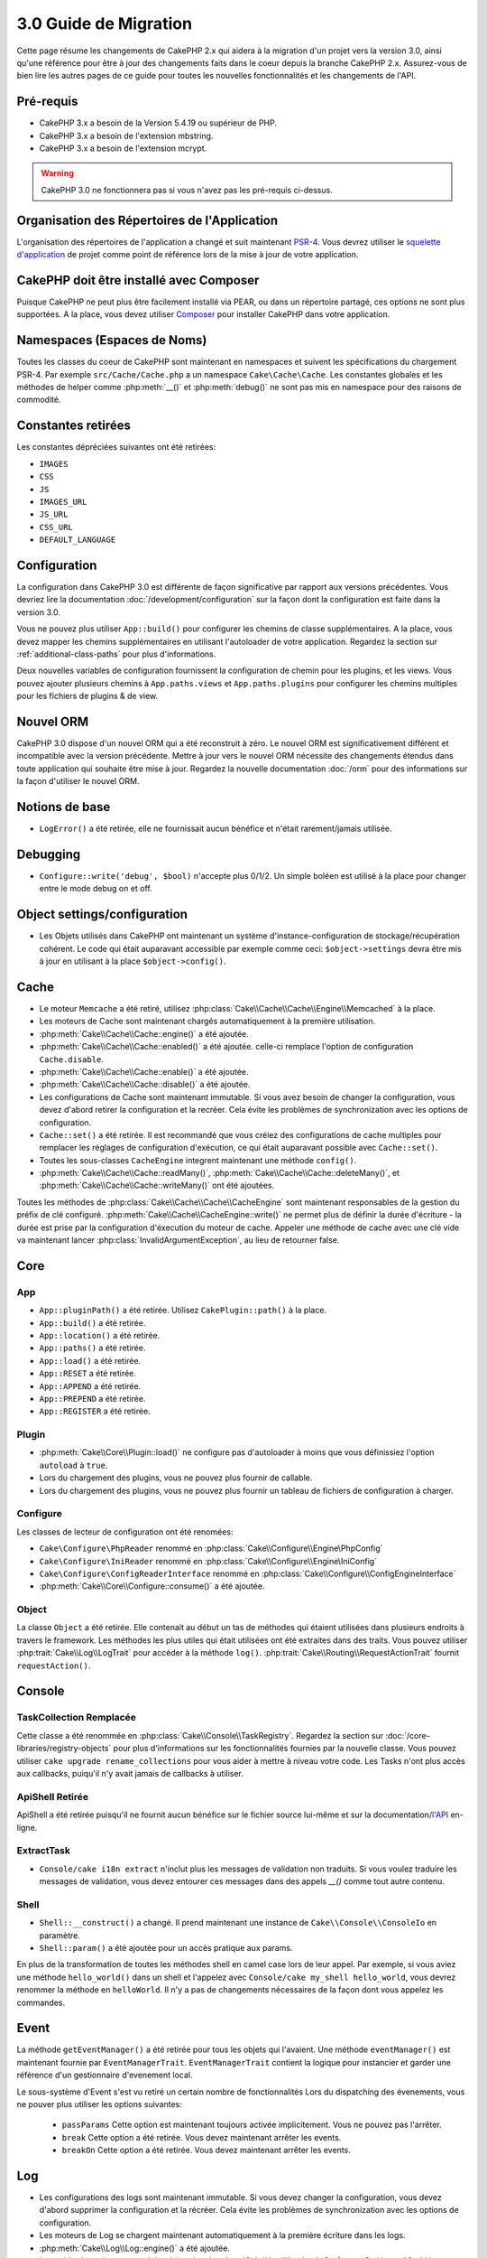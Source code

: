 3.0 Guide de Migration
######################

Cette page résume les changements de CakePHP 2.x qui aidera à la migration d'un
projet vers la version 3.0, ainsi qu'une référence pour être à jour des
changements faits dans le coeur depuis la branche CakePHP 2.x. Assurez-vous de
bien lire les autres pages de ce guide pour toutes les nouvelles
fonctionnalités et les changements de l'API.


Pré-requis
==========

- CakePHP 3.x a besoin de la Version 5.4.19 ou supérieur de PHP.
- CakePHP 3.x a besoin de l'extension mbstring.
- CakePHP 3.x a besoin de l'extension mcrypt.

.. warning::

    CakePHP 3.0 ne fonctionnera pas si vous n'avez pas les pré-requis ci-dessus.

Organisation des Répertoires de l'Application
=============================================

L'organisation des répertoires de l'application a changé et suit maintenant
`PSR-4 <http://www.php-fig.org/psr/psr-4/>`_. Vous devrez utiliser le
`squelette d'application <https://github.com/cakephp/app>`_ de projet comme
point de référence lors de la mise à jour de votre application.

CakePHP doit être installé avec Composer
========================================

Puisque CakePHP ne peut plus être facilement installé via PEAR, ou dans
un répertoire partagé, ces options ne sont plus supportées. A la place, vous
devez utiliser `Composer <http://getcomposer.org>`_ pour installer CakePHP dans
votre application.

Namespaces (Espaces de Noms)
============================

Toutes les classes du coeur de CakePHP sont maintenant en namespaces et
suivent les spécifications du chargement PSR-4. Par exemple
``src/Cache/Cache.php`` a un namespace ``Cake\Cache\Cache``. Les constantes
globales et les méthodes de helper comme :php:meth:`__()` et :php:meth:`debug()`
ne sont pas mis en namespace pour des raisons de commodité.

Constantes retirées
===================

Les constantes dépréciées suivantes ont été retirées:

* ``IMAGES``
* ``CSS``
* ``JS``
* ``IMAGES_URL``
* ``JS_URL``
* ``CSS_URL``
* ``DEFAULT_LANGUAGE``

Configuration
=============

La configuration dans CakePHP 3.0 est différente de façon significative par
rapport aux versions précédentes. Vous devriez lire la documentation
:doc:`/development/configuration` sur la façon dont la configuration est faite
dans la version 3.0.

Vous ne pouvez plus utiliser ``App::build()`` pour configurer les chemins de
classe supplémentaires. A la place, vous devez mapper les chemins
supplémentaires en utilisant l'autoloader de votre application. Regardez la
section sur :ref:`additional-class-paths` pour plus d'informations.

Deux nouvelles variables de configuration fournissent la configuration
de chemin pour les plugins, et les views. Vous pouvez ajouter plusieurs chemins
à ``App.paths.views`` et ``App.paths.plugins`` pour configurer les chemins
multiples pour les fichiers de plugins & de view.

Nouvel ORM
==========

CakePHP 3.0 dispose d'un nouvel ORM qui a été reconstruit à zéro. Le nouvel ORM
est significativement différent et incompatible avec la version précédente.
Mettre à jour vers le nouvel ORM nécessite des changements étendus dans toute
application qui souhaite être mise à jour. Regardez la nouvelle documentation
:doc:`/orm` pour des informations sur la façon d'utiliser le nouvel ORM.

Notions de base
===============

* ``LogError()`` a été retirée, elle ne fournissait aucun bénéfice
  et n'était rarement/jamais utilisée.

Debugging
=========

* ``Configure::write('debug', $bool)`` n'accepte plus 0/1/2. Un simple
  boléen est utilisé à la place pour changer entre le mode debug on et off.

Object settings/configuration
=============================

* Les Objets utilisés dans CakePHP ont maintenant un système
  d'instance-configuration de stockage/récupération cohérent. Le code qui était
  auparavant accessible par exemple comme ceci: ``$object->settings`` devra être
  mis à jour en utilisant à la place ``$object->config()``.

Cache
=====

* Le moteur ``Memcache`` a été retiré, utilisez
  :php:class:`Cake\\Cache\\Cache\\Engine\\Memcached` à la place.
* Les moteurs de Cache sont maintenant chargés automatiquement à la première
  utilisation.
* :php:meth:`Cake\\Cache\\Cache::engine()` a été ajoutée.
* :php:meth:`Cake\\Cache\\Cache::enabled()` a été ajoutée. celle-ci remplace
  l'option de configuration ``Cache.disable``.
* :php:meth:`Cake\\Cache\\Cache::enable()` a été ajoutée.
* :php:meth:`Cake\\Cache\\Cache::disable()` a été ajoutée.
* Les configurations de Cache sont maintenant immutable. Si vous avez besoin de
  changer la configuration, vous devez d'abord retirer la configuration et la
  recréer. Cela évite les problèmes de synchronization avec les options de
  configuration.
* ``Cache::set()`` a été retirée. Il est recommandé que vous créiez des
  configurations de cache multiples pour remplacer les réglages de configuration
  d'exécution, ce qui était auparavant possible avec ``Cache::set()``.
* Toutes les sous-classes ``CacheEngine`` integrent maintenant une méthode
  ``config()``.
* :php:meth:`Cake\\Cache\\Cache::readMany()`,
  :php:meth:`Cake\\Cache\\Cache::deleteMany()`, et
  :php:meth:`Cake\\Cache\\Cache::writeMany()` ont été ajoutées.

Toutes les méthodes de :php:class:`Cake\\Cache\\Cache\\CacheEngine` sont
maintenant responsables de la gestion du préfix de clé configuré.
:php:meth:`Cake\\Cache\\CacheEngine::write()` ne permet plus de définir la
durée d'écriture - la durée est prise par la configuration d'éxecution du
moteur de cache. Appeler une méthode de cache avec une clé vide va maintenant
lancer :php:class:`InvalidArgumentException`, au lieu de retourner false.


Core
====

App
---

- ``App::pluginPath()`` a été retirée. Utilisez ``CakePlugin::path()`` à la place.
- ``App::build()`` a été retirée.
- ``App::location()`` a été retirée.
- ``App::paths()`` a été retirée.
- ``App::load()`` a été retirée.
- ``App::RESET`` a été retirée.
- ``App::APPEND`` a été retirée.
- ``App::PREPEND`` a été retirée.
- ``App::REGISTER`` a été retirée.

Plugin
------

- :php:meth:`Cake\\Core\\Plugin::load()` ne configure pas d'autoloader à moins
  que vous définissiez l'option ``autoload`` à ``true``.
- Lors du chargement des plugins, vous ne pouvez plus fournir de callable.
- Lors du chargement des plugins, vous ne pouvez plus fournir un tableau de
  fichiers de configuration à charger.

Configure
---------

Les classes de lecteur de configuration ont été renomées:

- ``Cake\Configure\PhpReader`` renommé en
  :php:class:`Cake\\Configure\\Engine\PhpConfig`
- ``Cake\Configure\IniReader`` renommé en
  :php:class:`Cake\\Configure\\Engine\IniConfig`
- ``Cake\Configure\ConfigReaderInterface`` renommé en
  :php:class:`Cake\\Configure\\ConfigEngineInterface`
- :php:meth:`Cake\\Core\\Configure::consume()` a été ajoutée.

Object
------

La classe ``Object`` a été retirée. Elle contenait au début un tas de méthodes
qui étaient utilisées dans plusieurs endroits à travers le framework. Les
méthodes les plus utiles qui était utilisées ont été extraites dans des traits.
Vous pouvez utiliser :php:trait:`Cake\\Log\\LogTrait` pour accéder à la méthode
``log()``. :php:trait:`Cake\\Routing\\RequestActionTrait` fournit
``requestAction()``.

Console
=======

TaskCollection Remplacée
------------------------

Cette classe a été renommée en :php:class:`Cake\\Console\\TaskRegistry`.
Regardez la section sur :doc:`/core-libraries/registry-objects` pour plus
d'informations sur les fonctionnalités fournies par la nouvelle classe. Vous
pouvez utiliser ``cake upgrade rename_collections`` pour vous aider à mettre
à niveau votre code. Les Tasks n'ont plus accès aux callbacks, puiqu'il
n'y avait jamais de callbacks à utiliser.

ApiShell Retirée
----------------

ApiShell a été retirée puisqu'il ne fournit aucun bénéfice sur le fichier
source lui-même et sur la documentation/`l'API <http://api.cakephp.org/>`_
en-ligne.

ExtractTask
-----------

- ``Console/cake i18n extract`` n'inclut plus les messages de validation non
  traduits. Si vous voulez traduire les messages de validation, vous devez
  entourer ces messages dans des appels `__()` comme tout autre contenu.

Shell
-----

- ``Shell::__construct()`` a changé. Il prend maintenant une instance de
  ``Cake\\Console\\ConsoleIo`` en paramètre.
- ``Shell::param()`` a été ajoutée pour un accès pratique aux params.

En plus de la transformation de toutes les méthodes shell en camel case lors
de leur appel.
Par exemple, si vous aviez une méthode ``hello_world()`` dans un shell et
l'appelez avec ``Console/cake my_shell hello_world``, vous devrez renommer la
méthode en ``helloWorld``. Il n'y a pas de changements nécessaires de la façon
dont vous appelez les commandes.

Event
=====

La méthode ``getEventManager()`` a été retirée pour tous les objets qui
l'avaient. Une méthode ``eventManager()`` est maintenant fournie par
``EventManagerTrait``. ``EventManagerTrait`` contient la logique pour instancier
et garder une référence d'un gestionnaire d'evenement local.

Le sous-système d'Event s'est vu retiré un certain nombre de fonctionnalités
Lors du dispatching des évenements, vous ne pouver plus utiliser les options
suivantes:

  * ``passParams`` Cette option est maintenant toujours activée implicitement.
    Vous ne pouvez pas l'arrêter.
  * ``break`` Cette option a été retirée. Vous devez maintenant arrêter les
    events.
  * ``breakOn`` Cette option a été retirée. Vous devez maintenant arrêter les
    events.

Log
===

* Les configurations des logs sont maintenant immutable. Si vous devez changer
  la configuration, vous devez d'abord supprimer la configuration et la récréer.
  Cela évite les problèmes de synchronization avec les options de configuration.
* Les moteurs de Log se chargent maintenant automatiquement à la première
  écriture dans les logs.
* :php:meth:`Cake\\Log\\Log::engine()` a été ajoutée.
* Les méthodes suivantes ont été retirées de :php:class:`Cake\\Log\\Log` ::
  ``defaultLevels()``, ``enabled()``, ``enable()``, ``disable()``.
* Vous ne pouvez plus créer de niveaux personnalisés en utilisant
  ``Log::levels()``.
* Lors de la configuration des loggers, vous devriez utiliser ``'levels'`` au
  lieu de ``'types'``.
* Vous ne pouvez plus spécifier de niveaux de log personnalisé. Vous devez
  utiliser les niveaux de log définis par défaut. Vous devez utiliser les
  logging scopes pour créer des fichiers de log personnalisés ou spécifiques à
  la gestion de différentes sections de votre application. L'utilisation d'un
  niveau de log non-standard ne lancera pas d'exception.
* :php:trait:`Cake\\Log\\LogTrait` a été ajoutée. Vous pouvez utiliser ce trait
  dans vos classes pour ajouter la méthode ``log()``.
* Le logging scope passé à :php:meth:`Cake\\Log\\Log::write()` est maintenant
  transmis à la méthode ``write()`` du moteur de log afin de fournir un meilleur
  contexte aux moteurs.

Routing
=======

Paramètres Nommés
-----------------

Les paramètres nommés ont été retirés dans 3.0. Les paramètres nommés ont été
ajoutés dans 1.2.0 comme un 'belle' version des paramètres query strings. Alors
que le bénéfice visuel est discutable, les problèmes des paramètres nommés
ne le sont pas.

Les paramètres nommés nécessitaient une gestion spéciale dans CakePHP ainsi
que toute librairie PHP ou JavaScript qui avaient besoin d'intéragir avec eux,
puisque les paramètres nommés ne sont implémentés ou compris par aucune
librairie *exceptée* CakePHP. La complexité supplémentaire et le code nécessaire
pour supporter les paramètres nommés ne justifiaient pas leur existence, et
elles ont été retirées. A la place, vous devrez utiliser les paramètres
standards de query string, ou les arguments passés. Par défaut ``Router``
traitera tous les paramètres supplémentaires de ``Router::url()`` comme des
arguments de query string.

Puisque beaucoup d'applications auront toujours besoin de parser des URLs
entrantes contenant des paramètres nommés,
:php:meth:`Cake\\Routing\\Router::parseNamedParams()` a été ajoutée
pour permettre une rétrocompatibilité avec les URLs existantes.


RequestActionTrait
------------------

- :php:meth:`Cake\\Routing\\RequestActionTrait::requestAction()` a connu
  quelques changements sur des options supplémentaires:

  - ``options[url]`` est maintenant ``options[query]``.
  - ``options[data]`` est maintenant ``options[post]``.
  - Les paramètres nommés ne sont plus supportés.

Router
------

* Les paramètres nommés ont été retirés, regardez ci-dessus pour plus
  d'informations.
* L'option ``full_base`` a été remplacée par l'options ``_full``.
* L'option ``ext`` a été remplacée par l'option ``_ext``.
* Les options ``_scheme``, ``_port``, ``_host``, ``_base``, ``_full`` et
  ``_ext`` ont été ajoutées.
* Les chaînes URLs ne sont plus modifiées en ajoutant les noms de
  plugin/controller/prefix.
* La gestion de route fallback par défaut a été retirée. Si aucune route ne
  correspond à un paramètre défini, ``/`` sera retourné.
* Les classes de route sont responsables pour *toutes* les générations d'URL
  incluant les paramètres de query string. Cela rend les routes bien plus
  puissantes et flexibles.
* Les paramètres persistents ont été retirés. Ils ont été remplacés par
  :php:meth:`Cake\\Routing\\Router::urlFilter()` qui est une meilleur façon
  plus flexible pour changer les urls étant routées inversement.
* La signature de :php:meth:`Cake\\Routing\\Router::parseExtensions()` a changé
  en ``parseExtensions(string|array $extensions = null, $merge = true)``. Elle
  ne prend plus d'arguments variables pour la spécification des extensions.
  Aussi, vous ne pouvez plus l'appeler sans paramètre pour parser toutes les
  extensions (en faisant cela, cela va retourner des extensions existantes qui
  sont définies). Vous avez besoin de faire une liste blanche des extensions
  que votre application accepte.
* ``Router::parseExtensions()`` **doit** être appelée avant que les routes ne
  soient connectées. Il ne modifie plus les routes existantes lors de son appel.
* ``Router::setExtensions()`` a été retirée. Utilisez
  :php:meth:`Cake\\Routing\\Router::parseExtensions()` à la place.
* ``Router::resourceMap()`` a été retirée.
* L'option ``[method]`` a été renommée en ``_method``.
* La capacité pour faire correspondre les en-tête arbitraires avec les
  paramètres de style ``[]`` a été retirée. Si vous avez besoin de parser/faire
  correspondre sur les conditions arbitraires, pensez à utiliser les classes de
  route personnalisées.
* ``Router::promote()`` a été retirée.
* ``Router::parse()`` va maintenant lancer une exception quand une URL ne peut
  pas être gérée par aucune route.
* ``Router::url()`` va maintenant lancer une exception quand aucune route ne
  matche un ensemble de paramètres.
* Les scopes de Routing ont été introduits. Les scopes de Routing vous
  permettent de garder votre fichier de routes DRY et donne au Router hints
  sur la façon d'optimiser le parsing et le routing inversé des URLS.

Route
-----

* ``CakeRoute`` a été renommée en ``Route``.
* La signature de ``match()`` a changé en ``match($url, $context = array())``
  Consultez :php:meth:`Cake\\Routing\\Route::match()` pour plus d'informations
  sur la nouvelle signature.

La Configuration des Filtres de Dispatcher a Changé
---------------------------------------------------

Les filtres de Dispatcher ne sont plus ajoutés à votre application en utilisant
``Configure``. Vous les ajoutez maintenant avec
:php:class:`Cake\\Routing\\DispatcherFactory``. Cela signifie que si votre
application utilisait ``Dispatcher.filters``, vous devrez maintenant utiliser
php:meth:`Cake\\Routing\\DispatcherFactory::add()`.

En plus des changements de configuration, les filtres du dispatcher ont vu
leurs conventions mises à jour, et des fonctionnalités ont été ajoutées.
Consultez la documentation :doc:`/development/dispatch-filters` pour plus
d'informations.

Filter\AssetFilter
------------------

* Les assets des Plugin & theme gérés par AssetFilter ne sont plus lus via
  ``include``, à la place ils sont traités comme de simples fichiers text. Cela
  règle un certain nombre de problèmes avec les librairies JavaScript comme
  TinyMCE et les environments avec short_tags activé.
* Le support pour la configuration de ``Asset.filter`` et les hooks ont été
  retirés. Cette fonctionnalité peut être facilement remplacée par un plugin
  ou un filtre dispatcher.

Network
=======

Request
-------

* ``CakeRequest`` a été renommé en :php:class:`Cake\\Network\\Request`.
* :php:meth:`Cake\\Network\\Request::port()` a été ajoutée.
* :php:meth:`Cake\\Network\\Request::scheme()` a été ajoutée.
* :php:meth:`Cake\\Network\\Request::cookie()` a été ajoutée.
* :php:attr:`Cake\\Network\\Request::$trustProxy` a été ajoutée. Cela rend
   la chose plus facile pour mettre les applications CakePHP derrière les
   load balancers.
* :php:attr:`Cake\\Network\\Request::$data` n'est plus fusionnée avec la clé
  de données préfixés, puisque ce prefix a été retiré.
* :php:meth:`Cake\\Network\\Request::env()` a été ajoutée.
* :php:meth:`Cake\\Network\\Request::acceptLanguage()` a été changée d'une
  méthode static en non static.
* Le detecteur de Request pour "mobile" a été retiré du coeur. A la place
  le template de app ajoute des detecteurs pour "mobile" et "tablet" en
  utilisant la lib ``MobileDetect``.
* La méthode ``onlyAllow()`` a été renommée en ``allowMethod()`` et n'accepte
  plus "var args". Tous les noms de méthode doivent être passés en premier
  argument, soit en chaîne de caractère, soit en tableau de chaînes.

Response
--------

* Le mapping du mimetype ``text/plain`` en extension ``csv`` a été retiré.
  En conséquence, :php:class:`Cake\\Controller\\Component\\RequestHandlerComponent`
  ne définit pas l'extension en ``csv`` si l'en-tête ``Accept`` contient le
  mimetype ``text/plain`` ce qui était une nuisance habituelle lors de la
  réception d'une requête jQuery XHR.

Sessions
========

La classe session n'est plus statique, à la place, la session est accessible
à travers l'objet request. Consultez la documentation
:doc:`/development/sessions` sur l'utilisation de l'objet session.

* :php:class:`Cake\\Network\\Session` et les classes de session liées ont été
  déplacées dans le namespace ``Cake\Network``.
* ``SessionHandlerInterface`` a été retirée en faveur de celui fourni par PHP.
* La propriété ``Session::$requestCountdown`` a été retirée.
* La fonctionnalité de session checkAgent a été retirée. Elle entrainait un
  certain nombre de bugs quand le chrome frame, et flash player sont impliqués.
* Le nom de la table de la base de données des sessions est maintenant
  ``sessions`` plutôt que ``cake_sessions``.
* Le timeout du cookie de session est automatiquement mis à jour en tandem avec
  le timeout dans les données de session.

Network\\Http
=============

* ``HttpSocket`` est maintenant :php:class:`Cake\\Network\\Http\\Client`.
* Http\Client a été réécrit de zéro. Il a une API plus simple/facile à utiliser,
  le support pour les nouveaux systèmes d'authentification comme OAuth, et les
  uploads de fichier.
  Il utilise les APIs de PHP en flux donc il n'est pas nécessaire d'avoir cURL.
  Regardez la documentation :doc:`/core-utility-libraries/httpclient` pour plus
  d'informations.

Network\\Email
==============

* :php:meth:`Cake\\Network\\Email\\Email::config()` est utilisée maintenant pour
  définir les profiles de configuration. Ceci remplace les classes
  ``EmailConfig`` des précédentes versions.
  versions.
* :php:meth:`Cake\\Network\\Email\\Email::profile()` remplace ``config()`` comme
  façon de modifier les options de configuration par instance.
* :php:meth:`Cake\\Network\\Email\\Email::drop()` a été ajoutée pour permettre
  le retrait de la configuration d'email.
* :php:meth:`Cake\\Network\\Email\\Email::configTransport()` a été ajoutée pour
  permettre la définition de configurations de transport. Ce changement retire
  les options de transport des profiles de livraison et vous permet de
  facilement ré-utiliser les transports à travers les profiles d'email.
* :php:meth:`Cake\\Network\\Email\\Email::dropTransport()` a été ajoutée pour
  permettre le retrait de la configuration du transport.


Controller
==========

Controller
----------

- Les propriétés ``$helpers``, ``$components`` sont maintenant
  fusionnées avec **toutes** les classes parentes, pas seulement
  ``AppController`` et le app controller du plugin.
- ``Controller::httpCodes()`` a été retirée, utilisez
  :php:meth:`Cake\\Network\\Response::httpCodes()` à la place.
- ``Controller::disableCache()`` a été retirée, utilisez
  :php:meth:`Cake\\Network\\Response::disableCache()` à la place.
- ``Controller::flash()`` a été retirée. Cette méthode était rarement utilisée
  dans les vraies applications et ne n'avait plus aucun intérêt.
- ``Controller::validate()`` et ``Controller::validationErrors()`` ont été
  retirées. Il y avait d'autres méthodes laissées depuis les jours de 1.x days,
  où les préoccupations des models + controllers étaient bien plus étroitement
  liées.
- La propriété ``Controller::$scaffold`` a été retirée. Le scaffolding dynamique
  a été retiré du coeur de CakePHP, et sera fourni en tant que plugin autonome.
- La propriété ``Controller::$ext`` a été retirée. Vous devez maintenant étendre
  et surcharger la propriété ``View::$_ext`` si vous voulez utiliser une
  extension de fichier de view autre que celle par défaut.
- The signature of :php:meth:`Cake\\Controller\\Controller::redirect()` has been
  changed to ``Controller::redirect(string|array $url, int $status = null)``.
  The 3rd argument ``$exit`` has been dropped. The method can no longer send
  response and exit script, instead it returns a ``Response`` instance with
  approriate headers set.
- Les propriétés magiques ``base``, ``webroot``, ``here``, ``data``,
  ``action`` et ``params`` ont été retirées. Vous pouvez accéder à toutes ces
  propriétés dans ``$this->request`` à la place.

Scaffold retiré
---------------

Le scaffolding dynamique dans CakePHP a été retiré du coeur de CakePHP. Il
était peu fréquemment utilisé, et n'avait jamais pour intention d'être
utilisé en mode production. Il sera remplacé par un plugin autonome que les
gens désireux d'avoir cette fonctionnalité pourront utiliser.

ComponentCollection remplacée
-----------------------------

Cette classe a été remplacée en :php:class:`Cake\\Controller\\ComponentRegistry`.
Regardez la section sur :doc:`/core-libraries/registry-objects` pour plus
d'informations sur les fonctionnalités fournies par cette nouvelle classe. Vous
pouvez utiliser ``cake upgrade rename_collections`` pour vous aider à mettre
à niveau votre code.

Component
---------

* La propriété ``_Collection`` est maintenant ``_registry``. Elle contient
  maintenant une instance de :php:class:`Cake\\Controller\\ComponentRegistry`.
* Tous les components doivent maintenant utiliser la méthode ``config()`` pour
  récupérer/définir la configuration.
* La configuration par défaut pour les components doit être définie dans la
  propriété ``$_defaultConfig``. Cette propriété est automatiquement fusionnée
  avec toute configuration fournie au constructeur.
* Les options de configuration ne sont plus définie en propriété public.

Controller\\Components
======================

CookieComponent
---------------

- Utilise :php:meth:`Cake\\Network\\Request::cookie()` pour lire les données de
  cookie, ceci facilite les tests, et permet de définir les cookies pour
  ControllerTestCase.
- Les Cookies chiffrés dans les versions précédentes de CakePHP utilisant la
  méthode ``cipher`` sont maintenant illisible parce que ``Security::cipher()``
  a été retirée. Vous aurez besoin de re-chiffrer les cookies avec la méthode
  ``rijndael`` ou ``aes`` avant mise à jour.
- ``CookieComponent::type()`` a été retirée et remplacée par la donnée de
  configuration accessible avec ``config()``.
- ``write()`` ne prend plus de paramètres ``encryption`` ou ``expires``. Ces
   deux-là sont maintenant gérés avec des données de config. Consultez
  :doc:`/core-libraries/components/cookie` pour plus d'informations.

AuthComponent
-------------

- ``Default`` est maintenant le hasher de mot de passe par défaut utilisé par
  les classes d'authentification.
  Si vous voulez continuer à utiliser le hashage SHA1 utilisé dans 2.x utilisez
  ``'passwordHasher' => 'Weak'`` dans votre configuration d'authenticator.
- ``BaseAuthenticate::_password()`` a été retirée. Utilisez une classe
  ``PasswordHasher`` à la place.
- Un nouveau ``FallbackPasswordHasher`` a été ajouté pour aider les utilisateurs
  à migrer des vieux mots de passe d'un algorithm à un autre. Consultez la
  documentation de AuthComponent pour plus d'informations.
- La classe ``BlowfishAuthenticate`` a été retirée. Utilisez juste
  ``FormAuthenticate``.
- La classe ``BlowfishPasswordHasher`` a été retirée. Utilisez
  ``DefaultPasswordHasher`` à la place.
- La méthode ``loggedIn()`` a été retirée. Utilisez ``user()`` à la place.
- Les options de configuration ne sont plus définie en propriété public.
- Les méthodes ``allow()`` et ``deny()`` n'acceptent plus "var args". Tous les
  noms de méthode ont besoin d'être passés en premier argument, soit en chaîne,
  soit en tableau de chaînes.
- La méthode ``login()`` a été retirée et remplacée par ``setUser()``.
  Pour connecter un utilisateur, vous devez maintenant appeler ``identify()``
  qui retourne les informations d'utilisateur en cas de succès d'identification
  et utilise ensuite ``setUser()`` pour sauvegarder les informations de session
  pour la persistence au cours des différentes requêtes.

Les classes liées à ACL ont été déplacées dans un plugin séparée. Les hashers
de mot de passe, l'Authentification et les fournisseurs d'Authorisation ont
été déplacés vers le namespace ``\Cake\Auth``. Vous devez aussi déplacer vos
providers et les hashers dans le namespace ``App\Auth``.

RequestHandlerComponent
-----------------------

- Les méthodes suivantes ont été retirées du component RequestHandler::
  ``isAjax()``, ``isFlash()``, ``isSSL()``, ``isPut()``, ``isPost()``,
  ``isGet()``, ``isDelete()``. Utilisez la méthode
  :php:meth:`Cake\\Network\\Request::is()` à la place avec l'argument pertinent.
- ``RequestHandler::setContent()`` a été retirée, utilisez
  :php:meth:`Cake\\Network\\Response::type()` à la place.
- ``RequestHandler::getReferer()`` a été retirée, utilisez
  :php:meth:`Cake\\Network\\Request::referer()` à la place.
- ``RequestHandler::getClientIP()`` a été retirée, utilisez
  :php:meth:`Cake\\Network\\Request::clientIp()` à la place.
- ``RequestHandler::mapType()`` a été retirée, utilisez
  :php:meth:`Cake\\Network\\Response::mapType()` à la place.
- Les options de configuration ne sont plus définie en propriété public.

SecurityComponent
-----------------

- Les méthodes suivantes et leurs propriétés liées ont été retirées du
  component Security:
  ``requirePost()``, ``requireGet()``, ``requirePut()``, ``requireDelete()``.
  Utilisez :php:meth:`Cake\\Network\\Request::onlyAllow()` à la place.
- ``SecurityComponent::$disabledFields()`` a été retirée, utilisez
  ``SecurityComponent::$unlockedFields()``.
- Les fonctionnalités liées au CSRF dans SecurityComponent ont été extraites et
  déplacées dans un CsrfComponent séparé. Ceci vous permet de plus facilement
  utiliser une protection CSRF sans avoir à utiliser de form
  tampering prevention.
- Les options de Configuration ne sont plus définies comme des propriétés
  publiques.
- Les méthodes ``requireAuth()`` et ``requireSecure()`` n'acceptent plus
  "var args". Tous les noms de méthode ont besoin d'être passés en premier
  argument, soi en chaîne, soit en tableau de chaînes.

SessionComponent
----------------

- ``SessionComponent::setFlash()`` est déprécié. Vous devez utiliser
  :doc:`/core-libraries/components/flash` à la place.

Model
=====

La couche Model de 2.x a été entièrement réécrite et remplacée. Vous devriez
regarder :doc:`/appendices/orm-migration` pour plus d'informations sur la façon
d'utiliser le nouvel ORM.

- La classe ``Model`` a été retirée.
- La classe ``BehaviorCollection`` a été retirée.
- La classe ``DboSource`` a été retirée.
- La classe ``Datasource`` a été retirée.
- Les différentes sources de données des classes ont été retirées.

ConnectionManager
-----------------

- ConnectionManager a été déplacée dans le namespace ``Cake\\Database``.
- ConnectionManager a eu les méthodes suivantes retirées:

  - ``sourceList``
  - ``getSourceName``
  - ``loadDataSource``
  - ``enumConnectionObjects``

- :php:meth:`~Cake\\Database\\ConnectionManager::config()` a été ajoutée et est
  maintenant la seule façon de configurer les connections.
- :php:meth:`~Cake\\Database\\ConnectionManager::get()` a été ajoutée. Elle
  remplace ``getDataSource()``.
- :php:meth:`~Cake\\Database\\ConnectionManager::configured()` a été ajoutée.
  Celle-ci avec ``config()`` remplace ``sourceList()`` &
  ``enumConnectionObjects()`` avec une API plus standard et cohérente.
- ``ConnectionManager::create()`` a été retirée.
  Il peut être remplacé par ``config($name, $config)`` et ``get($name)``.

TreeBehavior
------------

TreeBheavior a été complètement réécrit pour utiliser le nouvel ORM. Bien qu'il
fonctionne de la même manière que dans 2.x, certaines méthodes ont été renommées
ou retirées::

- ``TreeBehavior::children()`` est maintenant un finder personnalisé ``find('children')``.
- ``TreeBehavior::generateTreeList()`` est maintenant un finder personnalisé ``find('treeList')``.
- ``TreeBehavior::getParentNode()`` a été retirée.
- ``TreeBehavior::getPath()`` est maintenant un finder personnalisé ``find('path')``.
- ``TreeBehavior::reorder()`` a été retirée.
- ``TreeBehavior::verify()`` a été retirée.

TestSuite
=========

TestCase
--------

- ``_normalizePath()`` a été ajoutée pour permettre aux tests de comparaison
  de chemin de se lancer pour tous les systèmes d'exploitation selon la
  configuration de leur DS (``\`` dans Windows vs ``/`` dans UNIX, par exemple).

Les méthodes d'assertion suivantes ont été retirées puisque cela faisait
longtemps qu'elles étaient dépréciées et remplacées par leurs nouvelles
homologues de PHPUnit:

- ``assertEqual()`` en faveur de ``assertEquals()``
- ``assertNotEqual()`` en faveur de ``assertNotEquals()``
- ``assertIdentical()`` en faveur de ``assertSame()``
- ``assertNotIdentical()`` en faveur de ``assertNotSame()``
- ``assertPattern()`` en faveur de ``assertRegExp()``
- ``assertNoPattern()`` en faveur de ``assertNotRegExp()``
- ``assertReference()`` if favor of ``assertSame()``
- ``assertIsA()`` en faveur de ``assertInstanceOf()``

Notez que certaines méthodes ont été changées d'ordre, par ex:
``assertEqual($is, $expected)`` devra maintenant être
``assertEquals($expected, $is)``.
Il existe une commande de shell de mise à niveau ``cake upgrade tests``
pour vous aider à mettre à niveau votre code.

ControllerTestCase
------------------

- Vous pouvez maintenant simuler un query string, une post data et les valeurs
  de cookie lors de l'utilisation ``testAction()``. La méthode par défaut pour
  ``testAction()`` est maintenant ``GET``.

View
====

Les Themes sont maintenant purement des Plugins
-----------------------------------------------

Avoir des themes et des plugins comme façon de créer des composants
d'applications modulaires nous semblait limité et cela apportait de la
confusion. Dans CakePHP 3.0, les themes ne se trouvent plus **dans**
l'application. A la place, ce sont des plugins autonomes. Cela résoud certains
problèmes liés aux themes:

- Vous ne pouviez pas mettre les themes *dans* les plugins.
- Les Themes ne pouvaient pas fournir de helpers, ou de classes de vue
  personnalisée.

Ces deux problèmes sont résolus en convertissant les themes en plugins.

Les Dossiers de View Renommés
-----------------------------

Les dossiers contenant les fichiers de vue vont maintenant dans `src/Template`
à la place de `src/View`.
Ceci a été fait pour séparer les fichiers de vue des fichiers contenant des
classes php (par ex les classes Helpers et View).

Les dossiers de View suivants ont été renommés pour éviter les collisions
avec les noms de controller:

- ``Layouts`` est mantenant ``Layout``
- ``Elements`` est maintenant ``Element``
- ``Scaffolds`` est maintenant ``Scaffold``
- ``Errors`` est maintenant ``Error``
- ``Emails`` est maintenant ``Email`` (idem pour ``Email`` dans ``Layout``)

HelperCollection remplacée
--------------------------

Cette classe a été renommée en :php:class:`Cake\\View\\HelperRegistry`.
Regardez la section sur :doc:`/core-libraries/registry-objects` pour plus
d'informations sur les fonctionnalités fournies par la nouvelle classe.
Vous pouvez utiliser ``cake upgrade rename_collections`` pour vous aider
à mettre à niveau votre code.

View class
----------

- La clé ``plugin`` a été retirée de l'argument ``$options`` de
  :php:meth:`Cake\\View\\View::element()`. Spécifiez le nom de l'element
  comme ``SomePlugin.element_name`` à la place.
- ``View::getVar()`` a été retirée, utilisez :php:meth:`Cake\\View\\View::get()`
  à la place.
- ``View::$ext`` a été retirée et à la place une propriété protected
  ``View::$_ext`` a été ajoutée.
- ``View::addScript()`` a été retirée. Utilisez :ref:`view-blocks` à la place.
- Les propriétés magiques ``base``, ``webroot``, ``here``, ``data``,
  ``action`` et ``params`` ont été retirées. Vous pouvez accéder à toutes ces
  propriétés dans ``$this->request`` à la place.
- ``View::start()`` n'ajoute plus à un block existant. A la place, il va
  écraser le contenu du block quand when end est appelé. Si vous avez besoin de
  combiner les contenus de block, vous devrez récupérer le contenu du block lors
  de l'appel de start une deuxième fois ou utiliser le mode de capture
  ``append()``.
- ``View::prepend()`` n'a plus de mode de capture.
- ``View::startIfEmpty()`` a été retirée. maintenant que start() écrase toujours
  startIfEmpty n'a plus d'utilité.

ViewBlock
---------

- ``ViewBlock::append()`` a été retirée, utilisez
  :php:meth:`Cake\\View\ViewBlock::concat()` à la place. Cependant,
  ``View::append()`` existe encore.

JsonView
--------

- Par défaut les données JSON vont maintenant avoir des entités HTML encodées.
  Ceci empêche les problèmes possible de XSS quand le contenu de la view
  JSON est intégrée dans les fichiers HTML.
- :php:class:`Cake\\View\\JsonView` supporte maintenant la variable de view
  ``_jsonOptions``. Ceci vous permet de configurer les options bit-mask
  utilisées lors de la génération de JSON.


View\\Helper
============

- La propriété ``$settings`` est maintenant appelée ``$_config`` et peut être
  accesible via la méthode ``config()``.
- Les options de configuration ne sont plus définies en propriété public.
- :php:meth:`Cake\\View\\Helper::clean()` a été retirée. Il n'était jamais assez
  robuste pour complètement empêcher XSS. A la place, vous devriez echapper
  le contenu avec :php:func:`h` ou utiliser une librairie dédiée comme
  HTMLPurifier.
- :php:meth:`Cake\\View\\Helper::output()` a été retirée. Cette méthode a été
  dépréciée dans 2.x.
- Les accesseurs magiques pour les propriétés dépréciées ont été retirés. Les
  propriétés suivantes ont maintenant besoin d'être accédées à partir de l'objet
  request:

  - base
  - here
  - webroot
  - data
  - action
  - params


Helper
------

Les méthodes suivantes de Helper ont été retirées:

* Helper::setEntity()
* Helper::entity()
* Helper::model()
* Helper::field()
* Helper::value()
* Helper::_name()
* Helper::_initInputField()
* Helper::_selectedArray()

Ces méthodes étaient des parties uniquement utilisées par FormHelper, et
faisaient parti des continuelles fonctionnalités des champs qui devenaient
problématiques au fil du temps. FormHelper ne s'appuie plus sur ces méthodes
et leur complexité n'est plus nécessaire.

Les méthodes suivantes ont été retirées:

* Helper::_parseAttributes()
* Helper::_formatAttribute()

Ces méthodes se trouvent dans la classe ``StringTemplate`` que les helpers
utilisent fréquemment. Regardez ``StringTemplateTrait`` pour intégrer facilement
les templates de chaîne dans vos propres helpers.

FormHelper
----------

FormHelper a été entièrement réécrite pour 3.0. Il amène quelques grands
changements:

* FormHelper fonctionne avec le nouvel ORM. Mais il a un système extensible pour
  être intégré avec d'autres ORMs ou sources de données.
* FormHelper dispose d'une fonctionnalité de système de widget extensible qui
  vous permet de créer de nouveaux input widgets personnalisés et de facilement
  améliorer ceux intégrés.
* Les templates de chaîne sont un élément fondateur du helper. Au lieu de
  tableaux imbriqués ensemble partout, la plupart du HTML que FormHelper génère
  peut être personnalisé dans un endroit central en utilisant les ensembles de
  template.

En plus de ces grands changements, quelques plus petits changements finaux
ont été aussi faits. Ces changements devraient aider le streamline HTML que le
FormHelper génère et réduire les problèmes que les gens ont eu dans le passé:

- Le prefix ``data[`` a été retiré de tous les inputs générés. Le prefix n'a
  plus de réel utilité.
- Les diverses méthodes d'input autonomes comme ``text()``, ``select()`` et
  autres ne genèrent plus d'attributs id.
- L'option ``inputDefaults`` a été retirée de ``create()``.
- Les options ``default`` et ``onsubmit`` de ``create()`` ont été retirées. A la
  place, vous devriez utiliser le binding d'event javascript ou définir tout le
  code js nécessaire pour ``onsubmit``.
- ``end()`` ne peut plus faire des boutons. Vous devez créer des buttons avec
  ``button()`` ou ``submit()``.
- ``FormHelper::tagIsInvalid()`` a été retirée. Utilisez ``isFieldError()`` à la
  place.
- ``FormHelper::inputDefaults()`` a été retirée. Vous pouvez utiliser
  ``templates()`` pour définir/améliorer les templates que FormHelper utilise.
- Les options ``wrap`` et ``class`` ont été retirées de la méthode ``error()``.
- L'option ``showParents`` a été retirée de select().
- Les options ``div``, ``before``, ``after``, ``between`` et ``errorMessage``
  ont été retirées de ``input()``. Vous pouvez utiliser les templates pour
  mettre à jour le HTML qui l'entoure. L'option ``templates`` vous permet de surcharger
  les templates chargés pour un input.
- Les options ``separator``, ``between``, et ``legend`` ont été retirées de
  ``radio()``. Vous pouvez maintenant utiliser les templates pour changer le
  HTML qui l'entoure.
- Le paramètre ``format24Hours`` a été retiré de ``hour()``.
  Il a été remplacé par l'option ``format``.
- Les paramètres ``minYear`` et ``maxYear`` ont été retirés de ``year()``.
  Ces deux paramètres peuvent maintenant être fournis en options.
- Les paramètres ``dateFormat`` et ``timeFormat`` ont été retirés de
  ``datetime()``. Vous pouvez maintenant utiliser les templates pour définir
  l'ordre dans lequel les inputs doivent être affichés.
- ``submit()`` a eu les options ``div``, ``before`` and ``after`` retirées. Vous
  pouvez personnaliser le template ``submitContainer`` pour modifier ce contenu.
- La méthode ``inputs`` n'accepte plus ``legend`` et ``fieldset`` dans le
  paramètre ``$fields``, vous devez utiliser le paramètre ``$options``.
  Elle nécessite aussi que le paramètre ``$fields`` soit un tableau. Le
  paramètre ``$blacklist`` a été retiré, la fonctionnalité a été remplacée en
  spécifiant ``'field' => false`` dans le paramètre ``$fields``.
- Le paramètre ``inline`` a été retiré de la méthode postLink().
  Vous devriez utiliser l'option ``block`` à la place. Définir ``block => true``
  va émuler le comportement précédent.
- Le paramètre ``timeFormat`` pour ``hour()``, ``time()`` et ``dateTime()`` est
  par maintenant par défaut à 24, en accord avec l'ISO 8601.
- L'argument ``$confirmMessage`` de
  :php:meth:`Cake\\View\\Helper\\FormHelper::postLink()` a été retiré. Vous
  devez maintenant utiliser la clé ``confirm`` dans ``$options`` pour spécifier
  le message.

Il est recommandé que vous regardiez la documentation
:doc:`/core-libraries/helpers/form` pour plus de détails sur la façon d'utiliser
le FormHelper dans 3.0.

HtmlHelper
----------

- ``HtmlHelper::useTag()`` a été retirée, utilisez ``tag()`` à la place.
- ``HtmlHelper::loadConfig()`` a été retirée. La personnalisation des tags peut
  être faîte en utilisant ``templates()`` ou la configuration ``templates``.
- Le deuxième paramètre ``$options`` pour ``HtmlHelper::css()`` doit maintenant
  toujours être un tableau comme c'est écrit dans la documentation.
- Le premier paramètre ``$data`` pour ``HtmlHelper::style()`` doit maintenant
  toujours être un tableau comme c'est écrit dans la documentation.
- Le paramètre ``inline`` a été retiré des méthodes meta(), css(), script(),
  scriptBlock(). Vous devrez utiliser l'option ``block`` à la place. Définir
  ``block => true`` va émuler le comportement précédent.
- ``HtmlHelper::meta()`` necessite maintenant que ``$type`` soit une chaîne de
  caractère. Les options supplémentaires peuvent en outre être passées dans
  ``$options``.
- ``HtmlHelper::nestedList()`` nécessite maintenant que ``$options`` soit un
  tableau. Le quatrième argument pour le niveau de tag a été retiré et il a été
  inclu dans le tableau ``$options``.
- L'argument ``$confirmMessage`` de
  :php:meth:`Cake\\View\\Helper\\HtmlHelper::link()` a été retiré. Vous devez
  maintenant utiliser la clé ``confirm`` dans ``$options`` pour spécifier
  le message.

PaginatorHelper
---------------

- ``link()`` a été retirée. Il n'était plus utilisé par le helper en interne.
  Il était peu utilisé dans le monde des utilisateurs de code, et ne
  correspondait plus aux objectifs du helper.
- ``next()`` n'a plus les options 'class', ou 'tag'. Il n'a plus d'arguments
  désactivés. A la place, les templates sont utilisés.
- ``prev()`` n'a plus les options 'class', ou 'tag'. Il n'a plus d'arguments
  désactivés. A la place, les templates sont utilisés.
- ``first()`` n'a plus les options 'after', 'ellipsis', 'separator', 'class',
  ou 'tag'.
- ``last()`` n'a plus les options 'after', 'ellipsis', 'separator', 'class', ou
  'tag'.
- ``numbers()`` n'a plus les options 'separator', 'tag', 'currentTag',
  'currentClass', 'class', 'tag', 'ellipsis'. Ces options sont maintenant
  accessibles à travers des templates. Le paramètre ``$options`` doit maintenant
  être un tableau.
- Les placeholders de style ``%page%`` ont été retirés de
  :php:meth:`Cake\\View\\Helper\\PaginatorHelper::counter()`.
  Utilisez les placeholders de style ``{{page}}`` à la place.
- ``url()`` a été renommée en ``generateUrl()`` pour éviter des clashes de
  déclaration de méthode avec ``Helper::url()``.

Par défaut, tous les liens et le text inactif sont entourés d'elements ``<li>``.
Ceci aide à écrire plus facilement du CSS, et améliore la compatibilité avec
des frameworks populaires.

A la place de ces diverses options dans chaque méthode, vous devriez utiliser
la fonctionnalité des templates. Regardez les informations de la
documentation :ref:`paginator-templates` sur la façon d'utiliser les templates.

TimeHelper
----------

- ``TimeHelper::__set()``, ``TimeHelper::__get()``, et
  ``TimeHelper::__isset()`` ont été retirées. Celles-ci étaient des
  méthodes magiques pour des attributs dépréciés.
- ``TimeHelper::serverOffset()`` a été retirée. Elle entraînait de mauvaises
  utilisations mathématiques de time.
- ``TimeHelper::niceShort()`` a été retirée.

NumberHelper
------------

- :php:meth:`NumberHelper::format()` nécessite maintenant que ``$options`` soit
  un tableau.

SessionHelper
-------------

- ``SessionHelper::flash()`` est déprécié. Vous devez utiliser
  :doc:`/core-libraries/helpers/flash` à la place.

JsHelper
--------

- ``JsHelper`` et tous les moteurs associés ont été retirés. il pouvait
  seulement générer un tout petit nombre de code javascript pour la librairie
  sélectionnée et essayer de générer tout le code javascript en utilisant
  le helper devenait souvent difficile. Il est maintenant recommandé d'utiliser
  directement la librairie javascript de votre choix.

CacheHelper Retiré
------------------

CacheHelper has been removed. The caching functionality it provided was
non-standard, limited and incompatible with non-html layouts and data views.
These limitations meant a full rebuild would be necessary. Edge Side Includes
have become a standardized way to implement the functionality CacheHelper used
to provide. However, implementing `Edge Side Includes
<http://en.wikipedia.org/wiki/Edge_Side_Includes>`_ in PHP has a number of
limitations and edge cases. Instead of building a sub-par solution, we recommend
that developers needing full response caching use `Varnish
<http://varnish-cache.org>`_ or `Squid <http://squid-cache.org>`_ instead.

I18n
====

- Le constructeur de :php:class:`Cake\\I18n\\I18n` prend maintenant une instance
  de :php:class:`Cake\\Network\\Request` en argument.

- Les méthodes ci-dessous ont été déplacées:

  - De ``Cake\I18n\Multibyte::utf8()`` vers ``Cake\Utility\String::utf8()``
  - De ``Cake\I18n\Multibyte::ascii()`` vers ``Cake\Utility\String::ascii()``
  - De ``Cake\I18n\Multibyte::checkMultibyte()`` vers
    ``Cake\Utility\String::isMultibyte()``

- Puisque l'extension mbstring est maintenant nécessaire, la classe
  ``Multibyte``a été retirée.
- Les messages d'Error dans CakePHP ne passent plus à travers les fonctions de
  I18n. Ceci a été fait pour simplifier les entrailles de CakePHP et réduire
  la charge. Les messages auxquels font face les développeurs sont rarement,
  voire jamais traduits donc la charge supplémentaire n'apporte que peu de
  bénéfices.

L10n
====

- Le constructeur de :php:class:`Cake\\I18n\\L10n` prend maintenant une
  instance de :php:class:`Cake\\Network\\Request` en argument.

Testing
=======

- ``TestShell`` a été retiré. CakePHP, le squelette d'application et les plugins
  nouvellement créés utilisent tous ``phpunit`` pour executer les tests.
- L'executeur via le navigateur (webroot/test.php) a été retiré. L'adoption
  de CLI a beaucoup amélioré depuis les premières versions de 2.x. De plus,
  les executeurs CLI ont une intégration meilleur avec les outils des IDE et
  autres outils automatisés.

  Si vous cherchez un moyen de lancer les tests à partir d'un navigateur, vous
  devriez allez voir
  `VisualPHPUnit <https://github.com/NSinopoli/VisualPHPUnit>`_. Il dispose de
  plusieurs fonctionnalités supplémentaires par rapport au vieil executeur via
  le navigateur.

Utility
=======

Classe Set Retirée
------------------

La classe Set a été retirée, vous devriez maintenant utiliser la classe Hash
à la place.

Inflector
---------

Les Transliterations pour :php:meth:`Cake\\Utility\\Inflector::slug()` ont
changé. Si vous utilisez des transliterations personnalisées, vous devrez mettre
à jour votre code. A la place des expressions réglières, les transliterations
utilisent le remplacement par chaîne simple. Cela a donné des améliorations de
performances significatives::

    // Au lieu de
    Inflector::rules('transliteration', array(
        '/ä|æ/' => 'ae',
        '/å/' => 'aa'
    ));

    // Vous devrez utiliser
    Inflector::rules('transliteration', [
        'ä' => 'ae',
        'æ' => 'ae',
        'å' => 'aa'
    ]);


Sanitize
--------

- La classe ``Sanitize`` a été retirée.

Security
--------

- ``Security::cipher()`` a été retirée. Elle est peu sûre et favorise de
  mauvaises pratiques en cryptographie. Vous devrez utiliser
  :php:meth:`Security::rijndael()` à la place.
- La valeur de configuration ``Security.cipherSeed`` n'est plus nécessaire.
  Avec le retrait de ``Security::cipher()`` elle n'est plus utilisée.
- La rétrocompatibilité de :php:meth:`Cake\\Utility\\Security::rijndael()` pour
  les valeurs cryptées avant CakePHP 2.3.1 a été retirée. Vous devrez re-crypter
  les valeurs en utilisant une version plus récente de CakePHP 2.x avant
  migration.
- La capacité de générer blowfish a été retiré. Vous ne pouvez plus utiliser le
  type "blowfish" pour ``Security::hash()``. Vous devrez utiliser uniquement
  le `password_hash()` de PHP et `password_verify()` pour génerer et vérifier
  les hashs de blowfish. La librairie compatible
  `ircmaxell/password-compat <https://packagist.org/packages/ircmaxell/password-compat>`_.
  qui est installée avec CakePHP fournit ces fonctions pour PHP < 5.5.

Time
----

- ``CakeTime`` a été renommée en :php:class:`Cake\\Utility\\Time`.
- ``Time::__set()`` et - ``Time::__get()`` ont été retirées. Celles-ci étaient
  des méthodes magiques setter/getter pour une rétrocompatibilité.
- ``CakeTime::serverOffset()`` a été retirée. Il incitait à des pratiques de
  correspondance de time incorrects.
- ``CakeTime::niceShort()`` a été retirée.
- ``CakeTime::convert()`` a été retirée.
- ``CakeTime::convertSpecifiers()`` a été retirée.
- ``CakeTime::dayAsSql()`` a été retirée.
- ``CakeTime::daysAsSql()`` a été retirée.
- ``CakeTime::fromString()`` a été retirée.
- ``CakeTime::gmt()`` a été retirée.
- ``CakeTime::toATOM()`` a été renommée en ``toATOMString``.
- ``CakeTime::toRSS()`` a été renommée en ``toATOMRSSString``.
- ``CakeTime::toUnix()`` a été renommée en ``toUnixString``.
- ``CakeTime::wasYesterday()`` a été renommée en ``isYesterday`` pour
  correspondre aux autres noms de méthode.
- ``CakeTime::format()`` N'utilise plus les chaînes de format sprintf, vous
  pouvez utiliser ``i18nFormat`` à la place.
- :php:meth:`Time::timeAgoInWords()` a maintenant besoin que ``$options`` soit
  un tableau.

Time n'est plus une collection de méthodes statiques, il étend ``DateTime`` pour
hériter de ses méthodes et ajoute la localisation des fonctions de formatage
avec l'aide de l'extension ``intl``.

En général, les expressions ressemblent à ceci::

    CakeTime::aMethod($date);

Peut être migré en réécrivant ceci en::

    (new Time($date))->aMethod();

Number
------

- :php:meth:`Number::format()` nécessite maintenant que ``$options`` soit un
  tableau.

Validation
----------

- Le range pour :php:meth:`Validation::range()` maintenant inclusif si
  ``$lower`` et ``$upper`` sont fournies.

Xml
---

- :php:meth:`Xml::build()` a maintenant besoin que ``$options`` soit un
  tableau.
